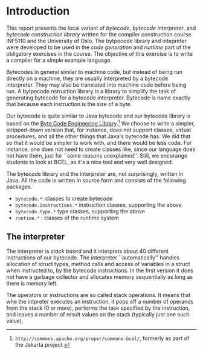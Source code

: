 * Introduction

This report presents the local variant of /bytecode/, /bytecode
interpreter/, and /bytecode construction library/ written for the compiler
construction course INF5110 and the University of Oslo. The bytpecode
library and intepreter were developed to be used in the /code generation/
and /runtime/ part of the obligatory exercises in the course. The objective
of this exercise is to write a compiler for a simple example language.


Bytecodes in general similar to machine code, but instead of being run
directly on a machine, they are usually interpreted by a bytecode
interpreter. They may also be translated into machine code before being
run. A bytpecode nstruction library is a library to simplify the task of
generating bytecode for a bytecode interpreter. Bytecode is name exactly
that because each instruction is the size of a byte.

Our bytecode is quite similar to Java bytecode and our bytecode library is
based on the [[http://commons.apache.org/proper/commons-bcel/][Byte Code Engineering Library]].[fn:bcel] We choose to write a
simpler, stripped-down version that, for instance, does not support
classes, virtual procedures, and all the other things that Java's bytecode
has. We did that so that it would be simpler to work with, and there would
be less code. For instance, one does not need to create classes like, since
our language does not have them, just for ``some reasons
unexplained''. Still, we encorange students to look at BCEL, as it's a nice
tool and very well designed.




The bytecode library and the interpreter are, not surprisingly, written in
Java. All the code is written in source form and consists of the following
packages.

- ~bytecode.*~:    classes to create bytecode
- ~bytecode.instructions.*~  instruction classes, supporting the above
- ~bytecode.type.*~  type classes, supporting the above
- ~runtime.*~ : classes of the runtime system

** The interpreter

The interpreter is /stack based/ and it interprets about 40 different
instructions of our bytecode.  The interpreter ``automatically'' handles
allocation of struct types, method calls and access of variables in a
struct when instructed to, by the bytecode instructions. In the first
version it does /not/ have a garbage collector and allocates memory
sequentially as long as there is memory left.

The operators or instructions are so called stack operations. It means that
whe the intpreter executes an instruction, it pops off a number of operands
from the stack (0 or more), performs the task specified by the instruction,
and leaves a number of result values on the stack (typically just one such
value).



[fn:bcel] ~http://commons.apache.org/proper/commons-bcel/~, formerly as
part of the Jakarta project.
